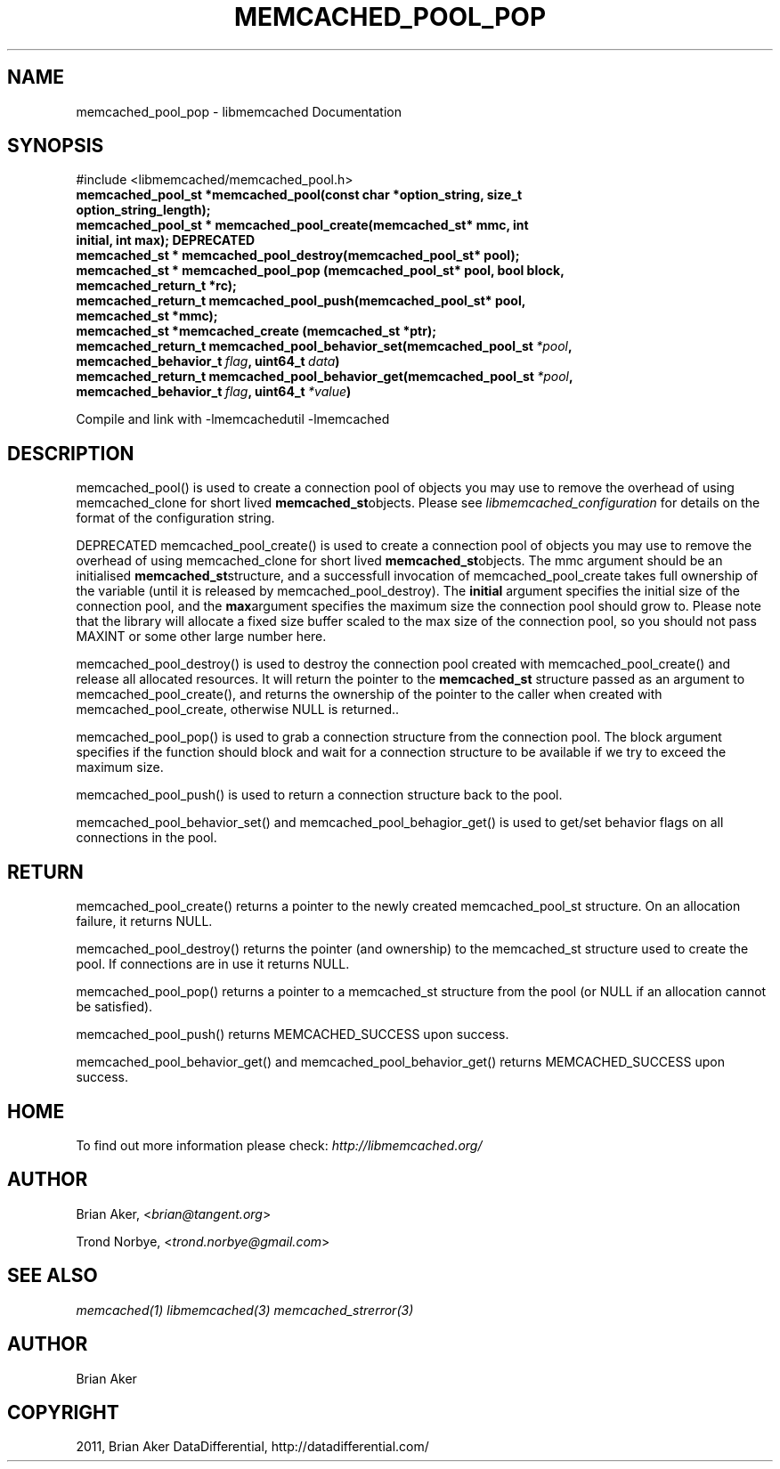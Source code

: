 .TH "MEMCACHED_POOL_POP" "3" "April 13, 2011" "0.47" "libmemcached"
.SH NAME
memcached_pool_pop \- libmemcached Documentation
.
.nr rst2man-indent-level 0
.
.de1 rstReportMargin
\\$1 \\n[an-margin]
level \\n[rst2man-indent-level]
level margin: \\n[rst2man-indent\\n[rst2man-indent-level]]
-
\\n[rst2man-indent0]
\\n[rst2man-indent1]
\\n[rst2man-indent2]
..
.de1 INDENT
.\" .rstReportMargin pre:
. RS \\$1
. nr rst2man-indent\\n[rst2man-indent-level] \\n[an-margin]
. nr rst2man-indent-level +1
.\" .rstReportMargin post:
..
.de UNINDENT
. RE
.\" indent \\n[an-margin]
.\" old: \\n[rst2man-indent\\n[rst2man-indent-level]]
.nr rst2man-indent-level -1
.\" new: \\n[rst2man-indent\\n[rst2man-indent-level]]
.in \\n[rst2man-indent\\n[rst2man-indent-level]]u
..
.\" Man page generated from reStructeredText.
.
.SH SYNOPSIS
.sp
#include <libmemcached/memcached_pool.h>
.INDENT 0.0
.TP
.B memcached_pool_st *memcached_pool(const char *option_string, size_t option_string_length);
.UNINDENT
.INDENT 0.0
.TP
.B memcached_pool_st * memcached_pool_create(memcached_st* mmc, int initial, int max); DEPRECATED
.UNINDENT
.INDENT 0.0
.TP
.B memcached_st * memcached_pool_destroy(memcached_pool_st* pool);
.UNINDENT
.INDENT 0.0
.TP
.B memcached_st * memcached_pool_pop (memcached_pool_st* pool, bool block, memcached_return_t *rc);
.UNINDENT
.INDENT 0.0
.TP
.B memcached_return_t memcached_pool_push(memcached_pool_st* pool, memcached_st *mmc);
.UNINDENT
.INDENT 0.0
.TP
.B memcached_st *memcached_create (memcached_st *ptr);
.UNINDENT
.INDENT 0.0
.TP
.B memcached_return_t memcached_pool_behavior_set(memcached_pool_st\fI\ *pool\fP, memcached_behavior_t\fI\ flag\fP, uint64_t\fI\ data\fP)
.UNINDENT
.INDENT 0.0
.TP
.B memcached_return_t memcached_pool_behavior_get(memcached_pool_st\fI\ *pool\fP, memcached_behavior_t\fI\ flag\fP, uint64_t\fI\ *value\fP)
.UNINDENT
.sp
Compile and link with \-lmemcachedutil \-lmemcached
.SH DESCRIPTION
.sp
memcached_pool() is used to create a connection pool of objects you may use
to remove the overhead of using memcached_clone for short lived
\fBmemcached_st\fPobjects. Please see \fIlibmemcached_configuration\fP for details on the format of the configuration string.
.sp
DEPRECATED memcached_pool_create() is used to create a connection pool of
objects you may use to remove the overhead of using memcached_clone for
short lived \fBmemcached_st\fPobjects. The mmc argument should be an
initialised \fBmemcached_st\fPstructure, and a successfull invocation of
memcached_pool_create takes full ownership of the variable (until it is
released by memcached_pool_destroy).  The \fBinitial\fP argument specifies
the initial size of the connection pool, and the \fBmax\fPargument
specifies the maximum size the connection pool should grow to. Please note
that the library will allocate a fixed size buffer scaled to the max size of
the connection pool, so you should not pass MAXINT or some other large
number here.
.sp
memcached_pool_destroy() is used to destroy the connection pool
created with memcached_pool_create() and release all allocated
resources. It will return the pointer to the \fBmemcached_st\fP structure
passed as an argument to memcached_pool_create(), and returns the ownership
of the pointer to the caller when created with memcached_pool_create,
otherwise NULL is returned..
.sp
memcached_pool_pop() is used to grab a connection structure from the
connection pool. The block argument specifies if the function should
block and wait for a connection structure to be available if we try
to exceed the maximum size.
.sp
memcached_pool_push() is used to return a connection structure back to the pool.
.sp
memcached_pool_behavior_set() and memcached_pool_behagior_get() is
used to get/set behavior flags on all connections in the pool.
.SH RETURN
.sp
memcached_pool_create() returns a pointer to the newly created
memcached_pool_st structure. On an allocation failure, it returns
NULL.
.sp
memcached_pool_destroy() returns the pointer (and ownership) to the
memcached_st structure used to create the pool. If connections are in
use it returns NULL.
.sp
memcached_pool_pop() returns a pointer to a memcached_st structure
from the pool (or NULL if an allocation cannot be satisfied).
.sp
memcached_pool_push() returns MEMCACHED_SUCCESS upon success.
.sp
memcached_pool_behavior_get() and memcached_pool_behavior_get()
returns MEMCACHED_SUCCESS upon success.
.SH HOME
.sp
To find out more information please check:
\fI\%http://libmemcached.org/\fP
.SH AUTHOR
.sp
Brian Aker, <\fI\%brian@tangent.org\fP>
.sp
Trond Norbye, <\fI\%trond.norbye@gmail.com\fP>
.SH SEE ALSO
.sp
\fImemcached(1)\fP \fIlibmemcached(3)\fP \fImemcached_strerror(3)\fP
.SH AUTHOR
Brian Aker
.SH COPYRIGHT
2011, Brian Aker DataDifferential, http://datadifferential.com/
.\" Generated by docutils manpage writer.
.\" 
.
